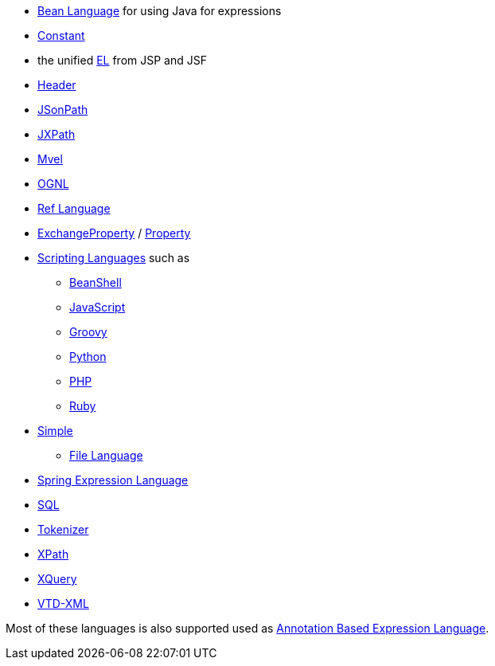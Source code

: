 [[ConfluenceContent]]
* link:bean-language.html[Bean Language] for using Java for expressions
* link:constant.html[Constant]
* the unified link:el.html[EL] from JSP and JSF
* link:header.html[Header]
* link:jsonpath.html[JSonPath]
* link:jxpath.html[JXPath]
* link:mvel.html[Mvel]
* link:ognl.html[OGNL]
* link:ref-language.html[Ref Language]
* link:exchangeproperty.html[ExchangeProperty]
/ link:property.html[Property]
* link:scripting-languages.html[Scripting Languages] such as
** link:beanshell.html[BeanShell]
** link:javascript.html[JavaScript]
** link:groovy.html[Groovy]
** link:python.html[Python]
** link:php.html[PHP]
** link:ruby.html[Ruby]
* link:simple.html[Simple]
** link:file-language.html[File Language]
* link:spel.html[Spring Expression Language]
* link:sql.html[SQL]
* link:tokenizer.html[Tokenizer]
* link:xpath.html[XPath]
* link:xquery.html[XQuery]
* link:vtd-xml.html[VTD-XML]

Most of these languages is also supported used as
link:annotation-based-expression-language.html[Annotation Based
Expression Language].
